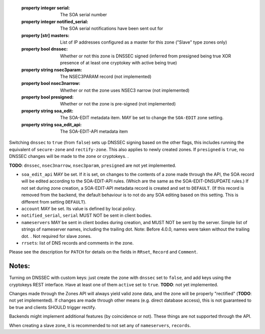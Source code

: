   :property integer serial: The SOA serial number
  :property integer notified_serial: The SOA serial notifications have been sent out for
  :property [str] masters: List of IP addresses configured as a master for this zone ("Slave" type zones only)
  :property bool dnssec: Whether or not this zone is DNSSEC signed (inferred from presigned being true XOR presence of at least one cryptokey with active being true)
  :property string nsec3param: The NSEC3PARAM record (not implemented)
  :property bool nsec3narrow: Whether or not the zone uses NSEC3 narrow (not implemented)
  :property bool presigned: Whether or not the zone is pre-signed (not implemented)
  :property string soa_edit: The SOA-EDIT metadata item. MAY be set to change the ``SOA-EDIT`` zone setting.
  :property string soa_edit_api: The SOA-EDIT-API metadata item



Switching ``dnssec`` to ``true`` (from ``false``) sets up DNSSEC signing
based on the other flags, this includes running the equivalent of
``secure-zone`` and ``rectify-zone``. This also applies to newly created
zones. If ``presigned`` is ``true``, no DNSSEC changes will be made to
the zone or cryptokeys. .

**TODO**: ``dnssec``, ``nsec3narrow``, ``nsec3param``, ``presigned`` are
not yet implemented.

-  ``soa_edit_api`` MAY be set. If it is set, on changes to the contents
   of a zone made through the API, the SOA record will be edited
   according to the SOA-EDIT-API rules. (Which are the same as the
   SOA-EDIT-DNSUPDATE rules.) If not set during zone creation, a
   SOA-EDIT-API metadata record is created and set to ``DEFAULT``. (If
   this record is removed from the backend, the default behaviour is to
   not do any SOA editing based on this setting. This is different from
   setting ``DEFAULT``).

-  ``account`` MAY be set. Its value is defined by local policy.

-  ``notified_serial``, ``serial`` MUST NOT be sent in client bodies.

-  ``nameservers`` MAY be sent in client bodies during creation, and
   MUST NOT be sent by the server. Simple list of strings of nameserver
   names, including the trailing dot. Note: Before 4.0.0, names were
   taken without the trailing dot. . Not
   required for slave zones.

-  ``rrsets``: list of DNS records and comments in the zone.

Please see the description for ``PATCH`` for details on the fields in
``RRset``, ``Record`` and ``Comment``.

Notes:
''''''

Turning on DNSSEC with custom keys: just create the zone with ``dnssec``
set to ``false``, and add keys using the cryptokeys REST interface. Have
at least one of them ``active`` set to ``true``. **TODO**: not yet
implemented.

Changes made through the Zones API will always yield valid zone data,
and the zone will be properly "rectified" (**TODO**: not yet
implemented). If changes are made through other means (e.g. direct
database access), this is not guaranteed to be true and clients SHOULD
trigger rectify.

Backends might implement additional features (by coincidence or not).
These things are not supported through the API.

When creating a slave zone, it is recommended to not set any of
``nameservers``, ``records``.

